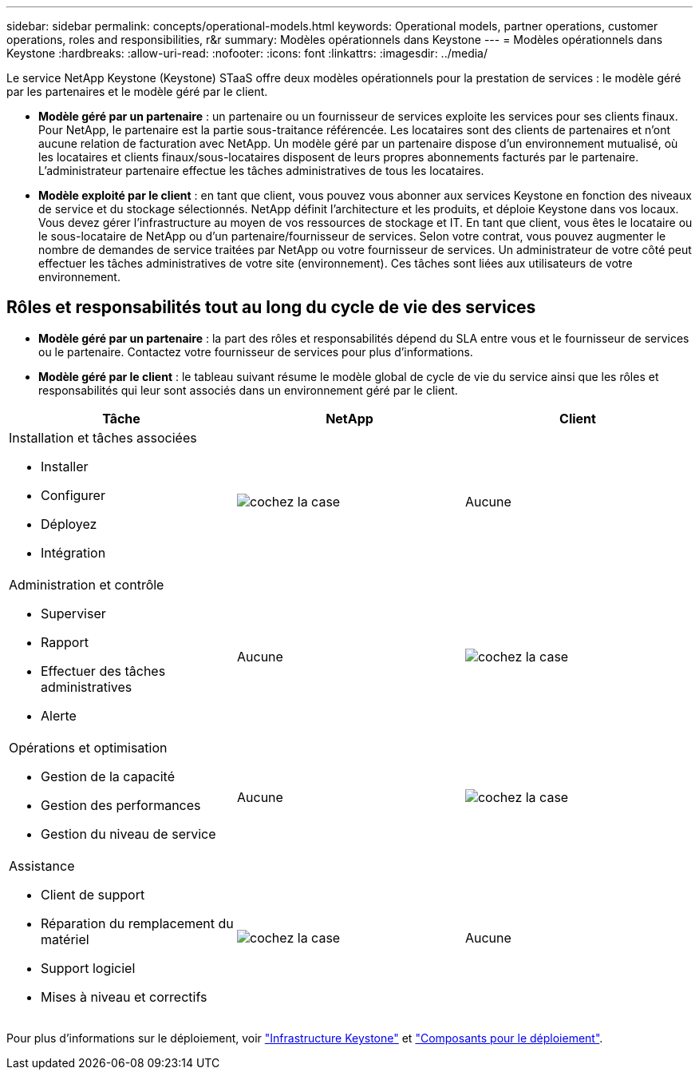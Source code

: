 ---
sidebar: sidebar 
permalink: concepts/operational-models.html 
keywords: Operational models, partner operations, customer operations, roles and responsibilities, r&r 
summary: Modèles opérationnels dans Keystone 
---
= Modèles opérationnels dans Keystone
:hardbreaks:
:allow-uri-read: 
:nofooter: 
:icons: font
:linkattrs: 
:imagesdir: ../media/


[role="lead"]
Le service NetApp Keystone (Keystone) STaaS offre deux modèles opérationnels pour la prestation de services : le modèle géré par les partenaires et le modèle géré par le client.

* *Modèle géré par un partenaire* : un partenaire ou un fournisseur de services exploite les services pour ses clients finaux. Pour NetApp, le partenaire est la partie sous-traitance référencée. Les locataires sont des clients de partenaires et n'ont aucune relation de facturation avec NetApp. Un modèle géré par un partenaire dispose d'un environnement mutualisé, où les locataires et clients finaux/sous-locataires disposent de leurs propres abonnements facturés par le partenaire. L'administrateur partenaire effectue les tâches administratives de tous les locataires.
* *Modèle exploité par le client* : en tant que client, vous pouvez vous abonner aux services Keystone en fonction des niveaux de service et du stockage sélectionnés. NetApp définit l'architecture et les produits, et déploie Keystone dans vos locaux. Vous devez gérer l'infrastructure au moyen de vos ressources de stockage et IT. En tant que client, vous êtes le locataire ou le sous-locataire de NetApp ou d'un partenaire/fournisseur de services. Selon votre contrat, vous pouvez augmenter le nombre de demandes de service traitées par NetApp ou votre fournisseur de services. Un administrateur de votre côté peut effectuer les tâches administratives de votre site (environnement). Ces tâches sont liées aux utilisateurs de votre environnement.




== Rôles et responsabilités tout au long du cycle de vie des services

* *Modèle géré par un partenaire* : la part des rôles et responsabilités dépend du SLA entre vous et le fournisseur de services ou le partenaire. Contactez votre fournisseur de services pour plus d'informations.
* *Modèle géré par le client* : le tableau suivant résume le modèle global de cycle de vie du service ainsi que les rôles et responsabilités qui leur sont associés dans un environnement géré par le client.


|===
| Tâche | NetApp | Client 


 a| 
Installation et tâches associées

* Installer
* Configurer
* Déployez
* Intégration

| image:check.png["cochez la case"] | Aucune 


 a| 
Administration et contrôle

* Superviser
* Rapport
* Effectuer des tâches administratives
* Alerte

| Aucune | image:check.png["cochez la case"] 


 a| 
Opérations et optimisation

* Gestion de la capacité
* Gestion des performances
* Gestion du niveau de service

| Aucune | image:check.png["cochez la case"] 


 a| 
Assistance

* Client de support
* Réparation du remplacement du matériel
* Support logiciel
* Mises à niveau et correctifs

| image:check.png["cochez la case"] | Aucune 
|===
Pour plus d'informations sur le déploiement, voir link:../concepts/infra.html["Infrastructure Keystone"] et link:..//concepts/components.html["Composants pour le déploiement"].
